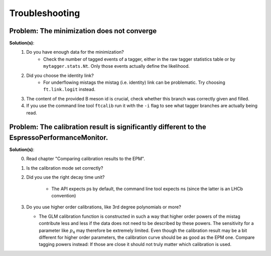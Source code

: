 Troubleshooting
---------------

**Problem**: The minimization does not converge
...............................................

**Solution(s)**:
    1. Do you have enough data for the minimization?
        * Check the number of tagged events of a tagger, either in the raw
          tagger statistics table or by ``mytagger.stats.Nt``. Only those events
          actually define the likelihood.
    2. Did you choose the identity link?
        * For underflowing mistags the mistag (i.e. identity) link can be problematic. 
          Try choosing ``ft.link.logit`` instead.
    3. The content of the provided B meson id is crucial, check whether this branch was correctly given and filled.
    4. If you use the command line tool ``ftcalib`` run it with the ``-i`` flag to see what tagger branches are actually being read.


**Problem**: The calibration result is significantly different to the EspressoPerformanceMonitor.
.................................................................................................

**Solution(s)**:
    0. Read chapter "Comparing calibration results to the EPM".
    1. Is the calibration mode set correctly?
    2. Did you use the right decay time unit?

        * The API expects ps by default, the command line tool expects ns
          (since the latter is an LHCb convention)
    3. Do you use higher order calibrations, like 3rd degree polynomials or more?

       * The GLM calibration function is constructed in such a way that higher
         order powers of the mistag contribute less and less if the data does
         not need to be described by these powers. The sensitivity for a
         parameter like :math:`p_4` may therefore be extremely limited. Even
         though the calibration result may be a bit different for higher order
         parameters, the calibration curve should be as good as the EPM one.
         Compare tagging powers instead: If those are close it should not truly
         matter which calibration is used.
